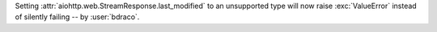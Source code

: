 Setting :attr:`aiohttp.web.StreamResponse.last_modified` to an unsupported type will now raise :exc:`ValueError` instead of silently failing -- by :user:`bdraco`.
